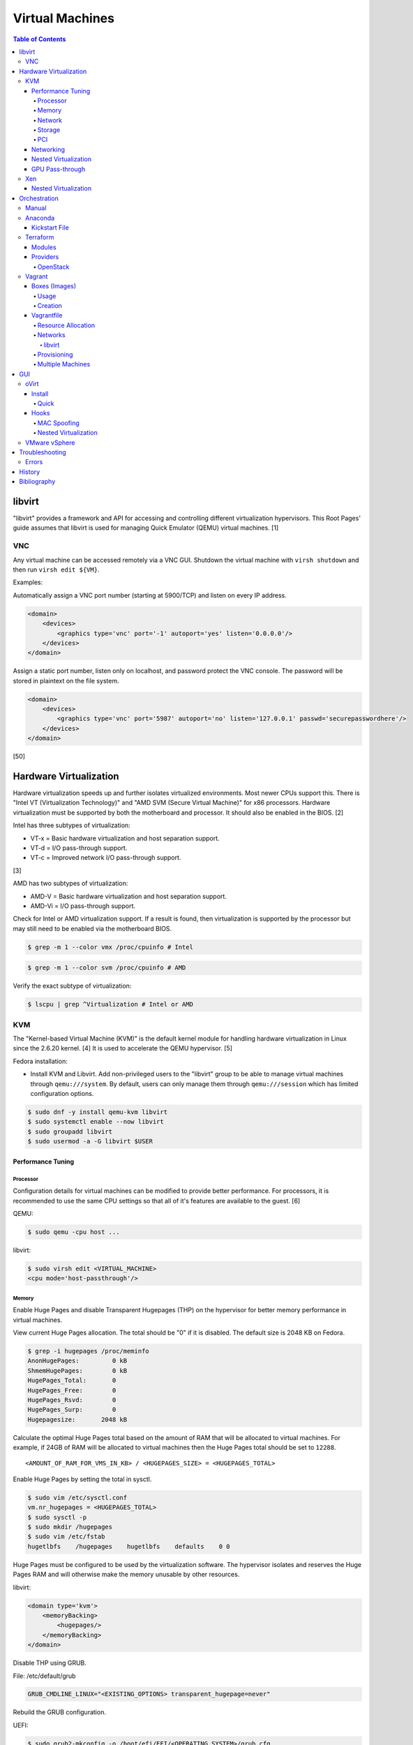 Virtual Machines
================

.. contents:: Table of Contents

libvirt
-------

"libvirt" provides a framework and API for accessing and controlling
different virtualization hypervisors. This Root Pages' guide assumes
that libvirt is used for managing Quick Emulator (QEMU) virtual
machines. [1]

VNC
~~~

Any virtual machine can be accessed remotely via a VNC GUI. Shutdown the virtual machine with ``virsh shutdown`` and then run ``virsh edit ${VM}``.

Examples:

Automatically assign a VNC port number (starting at 5900/TCP) and listen on every IP address.

.. code-block:: xml

   <domain>
       <devices>
           <graphics type='vnc' port='-1' autoport='yes' listen='0.0.0.0'/>
       </devices>
   </domain>

Assign a static port number, listen only on localhost, and password protect the VNC console. The password will be stored in plaintext on the file system.

.. code-block:: xml

   <domain>
       <devices>
           <graphics type='vnc' port='5987' autoport='no' listen='127.0.0.1' passwd='securepasswordhere'/>
       </devices>
   </domain>

[50]

Hardware Virtualization
-----------------------

Hardware virtualization speeds up and further isolates virtualized environments. Most newer CPUs support this. There is "Intel VT (Virtualization Technology)" and "AMD SVM (Secure Virtual Machine)" for x86 processors. Hardware virtualization must be supported by both the motherboard and processor. It should also be enabled in the BIOS. [2]

Intel has three subtypes of virtualization:

-  VT-x = Basic hardware virtualization and host separation support.
-  VT-d = I/O pass-through support.
-  VT-c = Improved network I/O pass-through support.

[3]

AMD has two subtypes of virtualization:

-  AMD-V = Basic hardware virtualization and host separation support.
-  AMD-Vi = I/O pass-through support.

Check for Intel or AMD virtualization support. If a result is found, then virtualization is supported by the processor but may still need to be enabled via the motherboard BIOS.

.. code-block:: sh

    $ grep -m 1 --color vmx /proc/cpuinfo # Intel

.. code-block:: sh

    $ grep -m 1 --color svm /proc/cpuinfo # AMD

Verify the exact subtype of virtualization:

.. code-block:: sh

    $ lscpu | grep ^Virtualization # Intel or AMD

KVM
~~~

The "Kernel-based Virtual Machine (KVM)" is the default kernel module
for handling hardware virtualization in Linux since the 2.6.20 kernel.
[4] It is used to accelerate the QEMU hypervisor. [5]

Fedora installation:

-  Install KVM and Libvirt. Add non-privileged users to the "libvirt" group to be able to manage virtual machines through ``qemu:///system``. By default, users can only manage them through ``qemu:///session`` which has limited configuration options.

.. code-block:: sh

    $ sudo dnf -y install qemu-kvm libvirt
    $ sudo systemctl enable --now libvirt
    $ sudo groupadd libvirt
    $ sudo usermod -a -G libvirt $USER

Performance Tuning
^^^^^^^^^^^^^^^^^^

Processor
'''''''''

Configuration details for virtual machines can be modified to provide
better performance. For processors, it is recommended to use the same
CPU settings so that all of it's features are available to the guest.
[6]

QEMU:

.. code-block:: sh

    $ sudo qemu -cpu host ...

libvirt:

.. code-block:: sh

    $ sudo virsh edit <VIRTUAL_MACHINE>
    <cpu mode='host-passthrough'/>

Memory
''''''

Enable Huge Pages and disable Transparent Hugepages (THP) on the hypervisor for better memory performance in virtual machines.

View current Huge Pages allocation. The total should be "0" if it is disabled. The default size is 2048 KB on Fedora.

.. code-block:: sh

    $ grep -i hugepages /proc/meminfo
    AnonHugePages:         0 kB
    ShmemHugePages:        0 kB
    HugePages_Total:       0
    HugePages_Free:        0
    HugePages_Rsvd:        0
    HugePages_Surp:        0
    Hugepagesize:       2048 kB

Calculate the optimal Huge Pages total based on the amount of RAM that will be allocated to virtual machines. For example, if 24GB of RAM will be allocated to virtual machines then the Huge Pages total should be set to ``12288``.

::

    <AMOUNT_OF_RAM_FOR_VMS_IN_KB> / <HUGEPAGES_SIZE> = <HUGEPAGES_TOTAL>

Enable Huge Pages by setting the total in sysctl.

.. code-block:: sh

    $ sudo vim /etc/sysctl.conf
    vm.nr_hugepages = <HUGEPAGES_TOTAL>
    $ sudo sysctl -p
    $ sudo mkdir /hugepages
    $ sudo vim /etc/fstab
    hugetlbfs    /hugepages    hugetlbfs    defaults    0 0

Huge Pages must be configured to be used by the virtualization software. The hypervisor isolates and reserves the Huge Pages RAM and will otherwise make the memory unusable by other resources.

libvirt:

.. code-block:: xml

    <domain type='kvm'>
        <memoryBacking>
            <hugepages/>
        </memoryBacking>
    </domain>

Disable THP using GRUB.

File: /etc/default/grub

.. code-block:: sh

    GRUB_CMDLINE_LINUX="<EXISTING_OPTIONS> transparent_hugepage=never"

Rebuild the GRUB configuration.

UEFI:

.. code-block:: sh

    $ sudo grub2-mkconfig -o /boot/efi/EFI/<OPERATING_SYSTEM>/grub.cfg

BIOS:

.. code-block:: sh

    $ sudo grub2-mkconfig -o /boot/grub2/grub.cfg

Alternatively, THP can be manually disabled. Note that if the GRUB method is used, it will set "enabled" to "never" on boot which means "defrag" does not need to be set to "never" since it is not in use. This manual method should be used on systems that will not be rebooted.

.. code-block:: sh

    $ echo never | sudo tee /sys/kernel/mm/transparent_hugepage/enabled
    $ echo never | sudo tee /sys/kernel/mm/transparent_hugepage/defrag

In Fedora, services such as ktune and tuned will, by default, force THP to be enabled. Profiles can be modified in ``/usr/lib/tuned/`` on Fedora or in ``/etc/tune-profiles/`` on <= RHEL 7.

Increase the security limits in Fedora to allow the maximum valuable of RAM (in kilobytes) for a virtual machine that can be used with Huge Pages.

File: /etc/security/limits.d/90-mem.conf

::

    soft memlock 25165824
    hard memlock 25165824

Reboot the server and verify that the new settings have taken affect.

.. code-block:: sh

    $ grep -i huge /proc/meminfo
    AnonHugePages:         0 kB
    ShmemHugePages:        0 kB
    HugePages_Total:    8192
    HugePages_Free:        0
    HugePages_Rsvd:        0
    HugePages_Surp:        0
    Hugepagesize:       2048 kB
    Hugetlb:        16777216 kB

[33]

Network
'''''''

The network driver that provides the best performance is "virtio." Some
guests may not support this feature and require additional drivers.

QEMU:

.. code-block:: sh

    $ sudo qemu -net nic,model=virtio ...

libvirt:

.. code-block:: sh

    $ sudo virsh edit <VIRTUAL_MACHINE>
    <interface type='network'>
      ...
      <model type='virtio' />
    </interface>****

Using a tap device (that will be assigned to an existing interface) or a
bridge will speed up network connections.

QEMU:

.. code-block:: sh

    ... -net tap,ifname=<NETWORK_DEVICE> ...

.. code-block:: sh

    ... -net bridge,br=<NETWORK_BRIDGE_DEVICE> ...

libvirt:

.. code-block:: sh

    $ sudo virsh edit <VIRTUAL_MACHINE>
        <interface type='bridge'>
    ...
          <source bridge='<BRIDGE_DEVICE>'/>
          <model type='virtio'/>
        </interface>

Storage
'''''''

**virtio**

Raw disk partitions have the greatest speeds with the "virtio" driver, cache disabled, and the I/O mode set to "native." If a sparsely allocated storage device is used for the virtual machine (such as a thin-provisioned QCOW2 image) then the I/O mode of "threads" is preferred. This is because with "native" some writes may be temporarily blocked as the sparsely allocated storage needs to first grow before committing the write. [20]

QEMU:

-  Block:

   .. code-block:: sh

       $ sudo qemu -drive file=<PATH_TO_STORAGE_DEVICE>,cache=none,aio=threads,if=virtio ...

-  CDROM:

   .. code-block:: sh

      $ sudo qemu -cdrom <PATH_TO_CDROM>

libvirt:

-  Block:

   .. code-block:: xml

      <disk type='block' device='disk'>
            <driver name='qemu' type='raw' cache='none'/>
            <source dev='/dev/sr0'/>
            <target dev='vdb' bus='virtio'/>
      </disk>

-  CDROM:

   .. code-block:: xml

      <disk type='block' device='cdrom'>
        <driver name='qemu' type='raw'/>
        <source dev='/dev/sr0'/>
        <target dev='hdc' bus='ide'/>
        <readonly/>
      </disk>

Virsh:

-  Block:

   .. code-block:: sh

      $ virsh attach-disk <VM_NAME> --source <SOURCE_BLOCK_DEVICE> --target <DESTINATION_BLOCK_DEVICE> --cache none --persistent

-  CDROM:

   .. code-block:: sh

      $ virsh attach-disk <VM_NAME> /dev/sr0 vdb --config --type cdrom --mode readonly

[6][7][51]

**QCOW2**

When using the QCOW2 image format, create the image using metadata
preallocation or else there could be up to a x5 performance penalty. [8]

.. code-block:: sh

    $ qemu-img create -f qcow2 -o size=<SIZE>G,preallocation=metadata <NEW_IMAGE_NAME>

If using a file system with copy-on-write capabilities, either (1) disable copy-on-write functionality of the QCOW2 when creating the file or (2) prevent the QCOW2 file from being part of the copy-on-write for the underlying file system.

1. Create a QCOW2 file without copy-on-write.

   .. code-block:: sh

      $ qemu-img create -f qcow2 -o size=<SIZE>G,preallocation=metadata,nocow=on <NEW_IMAGE_NAME>

2. Or prevent the file system from using its copy-on-write functionality for the QCOW2 file or directory where the QCOW2 files are stored.

   .. code-block:: sh

      $ chattr +C <FILE_OR_DIRECTORY>

PCI
'''

If possible, PCI pass-through provides the best performance as there is
no virtualization overhead. The "GPU Pass-through" section expands upon this.

QEMU:

.. code-block:: sh

    $ sudo qemu -net none -device vfio-pci,host=<PCI_DEVICE_ADDRESS> ...

Networking
^^^^^^^^^^

Different models of virtual network interface cards (NICs) are available for the purposes of compatibility with the virtualized operating system. This can be set using the follow syntax:

.. code-block:: sh

   $ sudo qemu -net nic,model=<MODEL>

.. code-block:: sh

   $ sudo virt-install --network network=default,model=<MODEL>

Supported virtual device models [47]:

-  e1000 = The default NIC. It emulates a 1 Gbps Intel NIC.
-  virtio = High-performance device for operating systems with the driver available. Most Linux distributions has this driver available by default.
-  rtl8139 = An old NIC for older operating systems. It emulates a 100 Mbps Realtek 8139 card.
-  vmxnet3 = Use for VMware virtual machines and the VMware ESXi hypervisor. It emulates a virtual VMware NSXi NIC.

Nested Virtualization
^^^^^^^^^^^^^^^^^^^^^

KVM supports nested virtualization. This allows a virtual machine full
access to the processor to run another virtual machine in itself. This
is disabled by default.

Verify that the computers' processor supports nested hardware virtualization. [11] If a result is found, then virtualization is supported by the processor but may still need to be enabled via the motherboard BIOS.

-  Intel:

   .. code-block:: sh

       $ grep -m 1 --color vmx /proc/cpuinfo

-  AMD:

   .. code-block:: sh

       $ grep -m 1 --color svm /proc/cpuinfo

Newer processors support APICv which allow direct hardware calls to go straight to the motherboard's APIC. This can provide up to a 10% increase in performance for the processor and storage. [18] Verify if this is supported on the processor before trying to enable it in the relevant kernel driver. [19]

.. code-block:: sh

    $ dmesg | grep x2apic
    [    0.062174] x2apic enabled

Option #1 - Modprobe

-  Intel

File: /etc/modprobe.d/nested_virtualization.conf

   ::

       options kvm-intel nested=1
       options kvm-intel enable_apicv=1

   .. code-block:: sh

       $ sudo modprobe -r kvm-intel
       $ sudo modprobe kvm-intel

-  AMD

File: /etc/modprobe.d/nested_virtualization.conf

   ::

       options kvm-amd nested=1
       options kvm-amd enable_apicv=1

   .. code-block:: sh

       $ sudo modprobe -r kvm-amd
       $ sudo modprobe kvm-amd

Option #2 - GRUB2

Append this option to the already existing "GRUB\_CMDLINE\_LINUX"
options.

-  Intel

File: /etc/default/grub

   ::

       GRUB_CMDLINE_LINUX="kvm-intel.nested=1"

-  AMD

File: /etc/default/grub

   ::

       GRUB_CMDLINE_LINUX="kvm-amd.nested=1"

-  Then rebuild the GRUB 2 configuration.

  -  UEFI:

    .. code-block:: sh

        $ sudo grub2-mkconfig -o /boot/efi/EFI/<OPERATING_SYSTEM>/grub.cfg

  -  BIOS:

     .. code-block:: sh

         $ sudo grub2-mkconfig -o /boot/grub2/grub.cfg

[9]

Edit the virtual machine's XML configuration to change the CPU mode to
be "host-passthrough."

.. code-block:: sh

    $ sudo virsh edit <VIRTUAL_MACHINE>
    <cpu mode='host-passthrough'/>

[10]

Reboot the virtual machine and verify that the hypervisor and the
virtual machine both report the same capabilities and processor
information.

.. code-block:: sh

    $ sudo virsh capabilities

Finally verify that, in the virtual machine, it has full hardware
virtualization support.

.. code-block:: sh

    $ sudo virt-host-validate

OR

-  Intel:

   .. code-block:: sh

       $ cat /sys/module/kvm_intel/parameters/nested
       Y

-  AMD:

   .. code-block:: sh

       $ cat /sys/module/kvm_amd/parameters/nested
       Y

[11]

GPU Pass-through
^^^^^^^^^^^^^^^^

GPU pass-through provides a virtual machine guest with full access to a graphics card. It is required to have two video cards, one for host/hypervisor and one for the guest. [12] Hardware virtualization via VT-d (Intel) or SVM (AMD) is also required along with input-output memory management unit (IOMMU) support. Those settings can be enabled in the BIOS/UEFI on supported motherboards. Components of a motherboard are separated into different IOMMU groups. For GPU pass-through to work, every device in the IOMMU group has to be disabled on the host with a stub kernel driver and passed through to the guest. For the best results, it is recommended to use a motherboard that isolates each connector for the graphics card, usually a PCI slot, into it's own IOMMU group. The QEMU settings for the guest should be configured to use "SeaBIOS" for older cards or "OVMF" for newer cards that support UEFI. [36]

-  Enable IOMMU on the hypervisor via the bootloader's kernel options. This will provide a static ID to each hardware device. The "vfio-pci" kernel module also needs to start on boot.

Intel:

::

    intel_iommu=on rd.driver.pre=vfio-pci

AMD:

::

    amd_iommu=on rd.driver.pre=vfio-pci

-  For the GRUB bootloader, rebuild the configuration.

UEFI:

.. code-block:: sh

    $ sudo grub2-mkconfig -o /boot/efi/EFI/<OPERATING_SYSTEM>/grub.cfg

BIOS:

.. code-block:: sh

    $ sudo grub2-mkconfig -o /boot/grub2/grub.cfg

-  Find the IOMMU number for the graphics card. This should be the last alphanumeric set at the end of the line for the graphics card. The format should look similar to `XXXX:XXXX`. Add it to the options for the "vfio-pci" kernel module. This will bind a stub kernel driver to the device so that Linux does not use it.

.. code-block:: sh

    $ sudo lspci -k -nn -v | less
    $ sudo vim /etc/modprobe.d/vfio.conf
    options vfio-pci ids=XXXX:XXXX,YYYY:YYYY,ZZZZ:ZZZZ

-  Rebuild the initramfs to include the VFIO related drivers.

Fedora:

.. code-block:: sh

    $ echo 'add_drivers+="vfio vfio_iommu_type1 vfio_pci"' > /etc/dracut.conf.d/vfio.conf
    $ sudo dracut --force

-  Reboot the hypervisor operating system.

[34][35]

Nvidia cards initialized in the guest with a driver version >= 337.88 can detect if the operating system is being virtualized. This can lead to a "Code: 43" error being returned by the driver and the graphics card not working. A work-a-round for this is to set a random "vendor\_id" to a alphanumeric 12 character value and forcing KVM's emulation to be hidden. This does not affect ATI/AMD graphics cards.

Libvirt:

.. code-block:: sh

    $ sudo virsh edit <VIRTUAL_MACHINE>
    <features>
        <hyperv>
            <vendor_id state='on' value='123456abcdef'/>
        </hyperv>
        <kvm>
            <hidden state='on'/>
        </kvm>
    </features>

[13]

Xen
~~~

Xen is a free and open source software hypervisor under the GNU General
Public License (GPL). It was originally designed to be a competitor of
VMWare. It is currently owned by Citrix and offers a paid support
package for it's virtual machine hypervisor/manager XenServer. [14] By
itself it can be used as a basic hypervisor, similar to QEMU. It can
also be used with QEMU to provide accelerated hardware virtualization.

Nested Virtualization
^^^^^^^^^^^^^^^^^^^^^

Since Xen 4.4, experimental support was added for nested virtualization.
A few settings need to be added to the Xen virtual machine's file,
typically located in the "/etc/xen/" directory. Turn "nestedhvm" on for
nested virtualization support. The "hap" feature also needs to be
enabled for faster performance. Lastly, the CPU's ID needs to be
modified to hide the original virtualization ID.

::

        nestedhvm=1
        hap=1
        cpuid = ['0x1:ecx=0xxxxxxxxxxxxxxxxxxxxxxxxxxxxxxx']

[15]

Orchestration
-------------

Virtual machine provisioning can be automated through the use of
different tools.

Manual
~~~~~~

Instead of installing operating systems from scratch, a pre-built cloud virtual machine image can be used and customized for use in a non-cloud environment.

-  Find and download cloud images from `here <https://docs.openstack.org/image-guide/obtain-images.html>`__.
-  Set the root password and uninstall cloud-init: ``$ virt-customize --root-password password:<PASSWORD> --uninstall cloud-init -a <VM_IMAGE>``
-  Reset the machine-id: ``$ virt-sysprep --operations machine-id -a <VM_IMAGE>``
-  Increase the QCOW2 image size: ``$ qemu-img resize <VM_IMAGE> <SIZE>G``
-  Create a new QCOW2 image for resizing the partition: ``$ qemu-img create -f qcow2 <VM_IMAGE_NEW> <SIZE>G``
-  Resize the partition: ``$ virt-resize --expand /dev/sda1 <VM_IMAGE> <VM_IMAGE_NEW>``
-  Delete the original cloud image: ``$ rm <VM_IMAGE>``
-  Rename the new resized QCOW2 image: ``$ mv <VM_IMAGE_NEW> <VM_IMAGE>``

Anaconda
~~~~~~~~

Anaconda is an installer for the RHEL and Fedora operating systems.

Kickstart File
^^^^^^^^^^^^^^

A Kickstart file defines all of the steps necessary to install the operating system.

Common commands:

-  **authconfig** = Configure authentication using options specified in the ``authconfig`` manual.
-  autopart = Automatically create partitions.
-  **bootloader** = Define how the bootloader should be installed.
-  clearpart = Delete existing partitions.

    -  --type <TYPE> = Using one of these partition schemes: partition (partition only, no formatting), plain (normal partitions that are not Btrfs or LVM), btrfs, lvm, or thinp (thin-provisioned logical volumes).

-  {cmdline|graphical|text} = The display mode for the installer.

   -  cmdline = Non-interactive text installer.
   -  graphical = The graphical installer will be displayed.
   -  text = An interactive text installer that will prompt for missing options.

-  **eula --accept** = Automatically accept the end-user license agreement (EULA).
-  firewall = Configure the firewall.

    -  --enable
    -  --disable
    -  --port = Specify the ports to open.

-  %include = Include another file this Kickstart file.
-  **install** = Start the installer.
-  **keyboard** = Configure the keyboard layout.
-  **lang** = The primary language to use.
-  mount = Manually specify a partition to mount.
-  network = Configure the network settings.
-  %packages = A list of packages, separated by a newline, to be installed. End the list of packages by using ``%end``.
-  partition = Manually create partitions.

   -  UEFI devices need a dedicated partition for storing the EFI information. [16]

      -  part /boot/efi --fstype vfat --size=256 --ondisk=sda

-  raid = Create a software RAID.
-  repo --name="<REPO_NAME>" --baseurl="<REPO_URL>" = Add a repository.
-  **rootpw** = Change the root password.
-  selinux = Change the SELinux settings.

    -  --permissive
    -  --enforcing
    -  --disabled

-  services = Manage systemd services.

    -  --enabled=<SERVICE1>,<SERVICE2>,SERVICE3> = Enable these services.

-  sshkey = Add a SSH key to a specified user.
-  **timezone** = Configure the timezone.
-  url = Do a network installation using the specified URL to the operating system's repository.
-  user = Configure a new user.
-  vnc = Configure a VNC for remote graphical installations.
-  zerombr = Erase the partition table.

[37][38]

An example of a basic Kickstart file can be found here: https://marclop.svbtle.com/creating-an-automated-centos-7-install-via-kickstart-file.

Terraform
~~~~~~~~~

Terraform provides infrastructure automation.

Find and download the latest version of Terraform from `here <https://www.terraform.io/downloads.html>`__.

.. code-block:: sh

   $ cd ~/.local/bin/
   $ TERRAFORM_VERSION=0.12.28
   $ curl -LO https://releases.hashicorp.com/terraform/${TERRAFORM_VERSION}/terraform_${TERRAFORM_VERSION}_linux_amd64.zip
   $ unzip terraform_${TERRAFORM_VERSION}_linux_amd64.zip
   $ terraform --version
   Terraform v0.12.28

Optionally install tab completion support for bash and zsh.

.. code-block:: sh

   $ terraform -install-autocomplete

[42]

Modules
^^^^^^^

A Terraform Module consists of at least a single ``main.tf`` file that defines the ``provider`` (plugin) to use and what ``resources`` to apply. In addition, ``variables.tf`` can be used to define related variables used by ``main.tf`` and a ``outputs.tf`` file can be used to define what outputs to save (such as generated SSH keys). [44]

Providers
^^^^^^^^^

Common cloud providers:

-  AWS
-  Azure
-  Cloud-init
-  DigitalOcean
-  Google Cloud Platform
-  Helm
-  Kubernetes
-  OpenStack
-  Packet
-  VMWare Cloud
-  Vultr

Database providers:

-  InfluxDB
-  MongoDB Atlas
-  MySQL
-  PostgreSQL

DNS providers:

-  DNS
-  DNSimple
-  DNSMadeEasy
-  PowerDNS
-  UltraDNS

Git providers:

-  Bitbucket
-  GitHub
-  GitLab

Logging and monitoring:

-  Auth0
-  Circonus
-  Datadog
-  Dyn
-  Grafana
-  Icinga2
-  LaunchDarkly
-  Librato
-  Logentries
-  LogicMonitor
-  New Relic
-  OpsGenie
-  PagerDuty
-  Runscope
-  SignalFx
-  StatusCake
-  Sumo Logic
-  Wavefront

Common miscellaneous providers:

-  Chef
-  Cobbler
-  Docker
-  HTTP
-  Local
-  Rundeck
-  RabbitMQ
-  Time
-  Terraform
-  TLS
-  Vault

[43]

OpenStack
'''''''''

Authentication via an existing `clouds.yaml <https://docs.openstack.org/python-openstackclient/train/configuration/index.html>`__:

::

   provider "openstack" {
      cloud = "<CLOUD>"
   }

Authentication via Terraform configuration for Keystone v3:

::

   provider "openstack" {
      project_name = "<PROJECT>"
      project_domain_name = "<PROJECT_DOMAIN_NAME>"
      user_name = "<USER>"
      user_domain_name = "<USER_DOMAIN_NAME>"
      password = "<PASSWORD>"
      auth_url = "https://<CLOUD_HOSTNAME>:5000/v3"
      region = "<REGION>"
   }

Common resources:

-  openstack_blockstorage_volume_v3
-  openstack_compute_flavor_v2
-  openstack_compute_floatingip_associate_v2
-  openstack_compute_instance_v2
-  openstack_compute_keypair_v2
-  openstack_compute_secgroup_v2
-  openstack_compute_volume_attach_v2
-  openstack_identity_project_v3
-  openstack_identity_role_v3
-  opentsack_identity_role_assignment_v3
-  openstack_identity_user_v3
-  openstack_images_image_v2
-  openstack_networking_floatingip_v2
-  openstack_networking_network_v2
-  openstack_networking_router_v2
-  openstack_networking_subnet_v2
-  openstack_lb_loadbalancer_v2
-  openstack_lb_listener_v2
-  openstack_lb_pool_v2
-  openstack_lb_member_v2
-  openstack_fw_firewall_v1
-  openstack_fw_policy_v1
-  openstack_fw_rule_v1
-  openstack_objectstorage_container_v1
-  openstack_objectstorage_object_v1
-  openstack_objectstorage_tempurl_v1
-  openstack_sharedfilesystem_securityservice_v2
-  openstack_sharedfilesystem_sharenetwork_v2
-  openstack_sharedfilesystem_share_v2
-  openstack_sharedfilesystem_access_v2

[45]

Vagrant
~~~~~~~

Vagrant is programmed in Ruby to help automate virtual machine (VM)
deployment. It uses a single file called "Vagrantfile" to describe the
virtual machines to create. By default, Vagrant will use VirtualBox as
the hypervisor but other technologies can be used.

-  Officially supported hypervisor providers [21]:

   -  docker
   -  hyperv
   -  virtualbox
   -  vmware\_desktop
   -  vmware\_fusion

-  Unofficial hypervisor providers [22]:

   -  aws
   -  azure
   -  google
   -  libvirt (KVM or Xen)
   -  lxc
   -  managed-servers (physical bare metal servers)
   -  parallels
   -  vsphere

Most unofficial hypervisor providers can be automatically installed as a
plugin from the command line.

.. code-block:: sh

    $ vagrant plugin install vagrant-<HYPERVISOR>

Vagrantfiles can be downloaded from `here <https://app.vagrantup.com/boxes/search>`__ based on the virtual machine box name.

Syntax:

.. code-block:: sh

    $ vagrant init <PROJECT>/<VM_NAME>

Example:

.. code-block:: sh

    $ vagrant init centos/7

Deploy VMs using a Vagrantfile:

.. code-block:: sh

    $ vagrant up

OR

.. code-block:: sh

    $ vagrant up --provider <HYPERVISOR>

Destroy VMs using a Vagrant file:

.. code-block:: sh

    $ vagrant destroy

The default username and password should be ``vagrant``.

This guide can be followed for creating custom Vagrant boxes:
https://www.vagrantup.com/docs/boxes/base.html.

Boxes (Images)
^^^^^^^^^^^^^^

Usage
'''''

Common Vagrant boxes to use with ``vagrant init``:

-  Arch Linux

   -  archlinux/archlinux

-  Debian

   -  debian/buster64 (Debian 10)
   -  ubuntu/focal64 (Ubuntu 20.04)

-  Fedora

   -  centos/8
   -  fedora/33-cloud-base

-  openSUSE

   -  opensuse/openSUSE-15.2-x86_64
   -  opensuse/openSUSE-Tumbleweed-x86_64

Creation
''''''''

Custom Vagrant boxes can be created from scratch and used.

-  Virtual machine setup (for an automated setup, use the `ansible_role_vagrant_box <https://github.com/LukeShortCloud/ansible_role_vagrant_box>`__ project):

   -  Create a ``vagrant`` user with password-less sudo access.

      .. code-block:: sh

         $ sudo useradd vagrant
         $ echo 'vagrant ALL=(ALL) NOPASSWD:ALL' | sudo tee /etc/sudoers.d/vagrant
         $ sudo chmod 0440 /etc/sudoers.d/vagrant

   -  Install and enable the SSH service.

      .. code-block:: sh

         # Debian
         $ sudo apt-get install openssh-server

      .. code-block:: SH

         # Fedora
         $ sudo dnf install openssh-server

   -  Add the Vagrant SSH public key.

      .. code-block:: sh

         $ sudo mkdir /home/vagrant/.ssh/
         $ sudo chmod 0700 /home/vagrant/.ssh/
         $ curl https://raw.githubusercontent.com/hashicorp/vagrant/master/keys/vagrant.pub | sudo tee -a /home/vagrant/.ssh/authorized_keys
         $ sudo chmod 0600 /home/vagrant/.ssh/authorized_keys
         $ sudo chown -R vagrant.vagrant /home/vagrant/.ssh

   -  Disable SSH password authentication.

      .. code-block:: sh

         $ sudo vi /etc/ssh/sshd_config
         PasswordAuthentication no
         PubKeyAuthentication yes

   -  Enable the SSH service.

      .. code-block:: sh

         # Debian
         $ sudo systemctl enable ssh

      .. code-block:: sh

         # Fedora
         $ sudo systemctl enable sshd

   -  Shutdown the virtual machine.

      .. code-block:: sh

         $ sudo shutdown now

-  Hypervisor steps:

   -  Create a ``metadata.json`` file with information about the virtual machine.

      ::

         {
             "provider"     : "libvirt",
             "format"       : "qcow2",
             "virtual_size" : <SIZE_IN_GB>
         }

   -  Rename the virtual machine to be ``box.img``.

      .. code-block:: sh

         $ mv <VM_IMAGE>.qcow2 box.img

   -  Create the tarball for the Vagrant-compatible box.

      .. code-block:: sh

         $ tar -c -z -f <BOX_NAME>.box ./metadata.json ./box.img

   -  Import the new box.

      .. code-block:: sh

         $ vagrant box add --name <BOX_NAME> <BOX_NAME>.box

   -  Test the new box.

      .. code-block:: sh

         $ vagrant init <BOX_NAME>
         $ vagrant up --provider=libvirt

[46]

Vagrantfile
^^^^^^^^^^^

A default Vagrantfile can be created to start customizing with.

.. code-block:: sh

    $ vagrant init

All of the settings should be defined within the ``Vagrant.configure()``
block.

.. code-block:: ruby

    Vagrant.configure("2") do |config|
        #Define VM settings here.
    end

Define the virtual machine template to use. This will be downloaded, by
default (if the ``box_url`` is not changed) from the HashiCorp website.

-  box = Required. The name of the virtual machine to download. A list
   of official virtual machines can be found at
   ``https://atlas.hashicorp.com/boxes/search``.
-  box\_version = The version of the virtual machine to use.
-  box\_url = The URL to the virtual machine details.

Example:

.. code-block:: ruby

    Vagrant.configure("2") do |config|
      config.vm.box = "ubuntu/xenial64"
      config.vm.box_version = "v20170508.0.0"
      config.vm.box_url = "https://cloud-images.ubuntu.com/xenial/current/xenial-server-cloudimg-amd64-vagrant.box"
    end

[23]

Resource Allocation
'''''''''''''''''''

Defining the amount of resources a virtual machine has access to is different for each back-end provider. The default primary disk space is normally 40GB.

.. code-block:: ruby

   config.vm.provider "<PROVIDER>" do |vm_provider|
     vm_provider.<KEY> = <VALUE>
   end

Provider specific options:

-  libvirt [25]

   -  cpu_mode (string) = The CPU mode to use.
   -  cpus (string) = The number of vCPU cores to allocate.
   -  memory (string) = The size, in MiB, of RAM to allocate.
   -  storage (dictionary of strings) = Create additional disks.
   -  volume_cache (string) = The disk cache mode to use.

-  virtualbox [17]

   -  cpus (string) = The number of vCPU cores to allocate.
   -  customize (list of strings) = Run custom commands after the virtual machine has been created.
   -  gui (boolean) = Launch the VirtualBox GUI console.
   -  linked_clone (boolean) = Use a thin provisioned virtual machine image.
   -  memory (string) = The size, in MiB, of RAM to allocate.

-  vmware_desktop (VMware Fusion and VMware Workstation) [48]

   -  gui (boolean) = Launch the VirtualBox GUI console.
   -  memsize (string) = The size, in MiB, of RAM to allocate.
   -  numvcpus (string) = The number of vCPU cores to allocate.

The ``vmware_desktop`` provider requries a license from Vagrant. It can be used on two different computers. A new license is required when there is a new major version of the provider plugin. [49]

Networks
''''''''

Networks are either ``private`` or ``public``. ``private`` networks use
host-only networking and use network address translation (NAT) to
communicate out to the Internet. Virtual machines (VMs) can communicate
with each other but they cannot be reached from the outside world. Port
forwarding can also be configured to allow access to specific ports from
the hypervisor node. ``public`` networks allow a virtual machine to
attach to a bridge device for full connectivity with the external
network. This section covers VirtualBox networks since it is the default
virtualization provider.

With a ``private`` network, the IP address can either be a random
address assigned by DHCP or a static IP that is defined.

.. code-block:: ruby

    Vagrant.configure("2") do |config|
      config.vm.network "private_network", type: "dhcp"
    end

.. code-block:: ruby

    Vagrant.configure("2") do |config|
      config.vm.network "private_network", ip: "<IP4_OR_IP6_ADDRESS>", netmask: "<SUBNET_MASK>"
    end

The same rules apply to ``public`` networks except it uses the external
DHCP server on the network (if it exists).

.. code-block:: ruby

    Vagrant.configure("2") do |config|
      config.vm.network "public_network", use_dhcp_assigned_default_route: true
    end

When a ``public`` network is defined and no interface is given, the
end-user is prompted to pick a physical network interface device to
bridge onto for public network access. This bridge device can also be
specified manually.

.. code-block:: ruby

    Vagrant.configure("2") do |config|
      config.vm.network "public_network", bridge: "eth0: First NIC"
    end

In this example, port 2222 on the localhost (127.0.0.1) of the
hypervisor will forward to port 22 of the VM.

.. code-block:: ruby

    ...
        config.vm.network "forwarded_port", id: "ssh", guest: 22, host: 2222
    ...

[24]

libvirt
&&&&&&&

The options and syntax for public networks with the "libvirt" provider
are slightly different.

Options:

-  dev = The bridge device name.
-  mode = The libvirt mode to use. Default: ``bridge``.
-  type = The libvirt interface type. This is normally set to
   ``bridge``.
-  network\_name = The name of a network to use.
-  portgroup = The libvirt portgroup to use.
-  ovs = Instead of using a Linux bridge, use Open vSwitch instead.
   Default: ``false``.
-  trust\_guest\_rx\_filters = Enable the ``trustGuestRxFilters``
   setting. Default: ``false``.

Example:

.. code-block:: ruby

    config.vm.define "controller" do |controller|
        controller.vm.network "public_network", ip: "10.0.0.205", dev: "br0", mode: "bridge", type: "bridge"
    end

[25]

Boxes for libvirt are cached by Vagrant at: ``~/.local/share/libvirt/images/``.

Provisioning
''''''''''''

After a virtual machine (VM) has been created, additional commands can
be run to configure the guest VMs. This is referred to as
"provisioning."

-  Provisioners [26]:

   -  `ansible <https://www.vagrantup.com/docs/provisioning/ansible_intro.html>`__
      = Run a Ansible Playbook from the hypervisor node.
   -  ansible\_local = Run a Ansible Playbook from within the VM.
   -  cfengine = Use CFEngine to configure the VM.
   -  chef\_solo = Run a Chef Cookbook from inside the VM using
      ``chef-solo``.
   -  chef\_zero = Run a Chef Cookbook, but use ``chef-zero`` to emulate
      a Chef server inside of the VM.
   -  chef\_client = Use a remote Chef server to run a Cookbook inside
      the VM.
   -  chef\_apply = Run a Chef recipe with ``chef-apply``.
   -  docker = Install and configure docker inside of the VM.
   -  file = Copy files from the hypervisor to the VM. Note that the
      directory that the ``Vagrantfile`` is in will be mounted as the
      directory ``/vagrant/`` inside of the VM.
   -  puppet = Run single Puppet manifests with ``puppet apply``.
   -  puppet\_server = Run a Puppet manifest inside of the VM using an
      external Puppet server.
   -  salt = Run Salt states inside of the VM.
   -  shell = Run CLI shell commands.

Multiple Machines
'''''''''''''''''

A ``Vagrantfile`` can specify more than one virtual machine.

The recommended way to provision multiple VMs is to statically define
each individual VM to create as shown here. [27]

.. code-block:: ruby

    Vagrant.configure("2") do |config|

      config.vm.define "web" do |web|
        web.vm.box = "nginx"
      end

      config.vm.define "php" do |php|
        php.vm.box = "phpfpm"
      end

      config.vm.define "db" do |db|
        db.vm.box = "mariadb"
      end

    end

However, it is possible to use Ruby to dynamically define and create
VMs. This will work for creating the VMs but using the ``vagrant``
command to manage the VMs will not work properly [28]:

.. code-block:: ruby

    servers=[
      {
        :hostname => "web",
        :ip => "10.0.0.10",
        :box => "xenial",
        :ram => 1024,
        :cpu => 2
      },
      {
        :hostname => "db",
        :ip => "10.10.10.11",
        :box => "saucy",
        :ram => xenial,
        :cpu => 4
      }
    ]

    Vagrant.configure(2) do |config|
        servers.each do |machine|
            config.vm.define machine[:hostname] do |node|
                node.vm.box = machine[:box]
                node.vm.hostname = machine[:hostname]
                node.vm.network "private_network", ip: machine[:ip]
                node.vm.provider "virtualbox" do |vb|
                    vb.customize ["modifyvm", :id, "--memory", machine[:ram]]
                end
            end
        end
    end


GUI
---

There are many programs for managing virtualization from a graphical user interface (GUI).

Common GUIs:

-  oVirt
-  virt-manager
-  XenServer

oVirt
~~~~~

Supported operating systems: RHEL/CentOS 7

oVirt is an open-source API and GUI front-end for KVM virtualization similar to VMWare ESXi and XenServer. It is the open source upstream version of Red Hat Virtualization (RHV). It supports using network storage from NFS, Gluster, iSCSI, and other solutions.

oVirt has three components [39]:

-  oVirt Engine = The node that controls oVirt operations and monitoring.
-  Hypervisor nodes = The nodes where the virtual machines run.
-  Storage nodes = Where the operating system images and volumes of created virtual machines.

Install
^^^^^^^

Quick
'''''

All-in-One (AIO)

Minimum requirements:

-  One 1Gb network interface
-  Hardware virtualization
-  60GB free disk space in /var/tmp/ or a custom directory
-  Two fully qualified domain names (FQDNs) setup

  -  One for the oVirt Engine (that is not in use) and one already set for the hypervisor

Install the stable, development, or the master repository. [32]

-  Stable:

   .. code-block:: sh

       $ sudo yum install http://resources.ovirt.org/pub/yum-repo/ovirt-release42.rpm

-  Development:

   .. code-block:: sh

       $ sudo yum install http://resources.ovirt.org/pub/yum-repo/ovirt-release42.rpm
       $ sudo yum install http://resources.ovirt.org/pub/yum-repo/ovirt-release42-snapshot.rpm

-  Master:

   .. code-block:: sh

       $ sudo yum install http://resources.ovirt.org/pub/yum-repo/ovirt-release-master.rpm

Install the oVirt Engine dependencies.

.. code-block:: sh

    $ sudo yum install ovirt-hosted-engine-setup ovirt-engine-appliance

Setup NFS. The user "vdsm" needs full access to a NFS exported directory. The group "kvm" should have readable and executable permissions to run virtual machines from there. [31]

.. code-block:: sh

    $ sudo mkdir -p /exports/data
    $ sudo chmod 0755 /exports/data
    $ sudo vim /etc/exports
    /exports/data      *(rw)
    $ sudo systemctl restart nfs
    $ sudo groupadd kvm -g 36
    $ sudo useradd vdsm -u 36 -g 36
    $ sudo chown -R vdsm:kvm /exports/data

Run the manual Engine setup. This will prompt the end-user for different configuration options.

.. code-block:: sh

    $ sudo hosted-engine --deploy

Configure the Engine virtual machine to use static IP addressing. Enter in the address that is setup for the Engine's fully qualified domain name.

::

    How should the engine VM network be configured (DHCP, Static)[DHCP]? Static
    Please enter the IP address to be used for the engine VM []: <ENGINE_IP_ADDRESS>
    The engine VM will be configured to use <ENGINE_IP_ADDRESS>/24
    Please provide a comma-separated list (max 3) of IP addresses of domain name servers for the engine VM
    Engine VM DNS (leave it empty to skip) [127.0.0.1]: <OPTIONAL_DNS_SERVER>

If no DNS server is being used to resolve domain names, configure oVirt to use local resolution on the hypervisor and oVirt Engine via ``/etc/hosts``.

::

    Add lines for the appliance itself and for this host to /etc/hosts on the engine VM?
    Note: ensuring that this host could resolve the engine VM hostname is still up to you
    (Yes, No)[No] Yes

Define the oVirt Engine's hostname. This needs to already exist and be resolvable at least by ``/etc/hosts`` if the above option is set to ``Yes``.

::

    Please provide the FQDN for the engine you would like to use.
    This needs to match the FQDN that you will use for the engine installation within the VM.
    Note: This will be the FQDN of the VM you are now going to create,
    it should not point to the base host or to any other existing machine.
    Engine FQDN:  []: <OVIRT_ENGINE_HOSTNAME>

Specify the NFS mount options. For avoiding DNS issues, the NFS server's IP address can be used instead of the hostname.

::

    Please specify the storage you would like to use (glusterfs, iscsi, fc, nfs)[nfs]: nfs
    Please specify the nfs version you would like to use (auto, v3, v4, v4_1)[auto]: v4_1
    Please specify the full shared storage connection path to use (example: host:/path): <NFS_HOSTNAME>:/exports/data

[40]

Once the installation is complete, log into the oVirt Engine web portal at ``https://<OVIRT_ENGINE_HOSTNAME>``. Use the admin@internal account with the password that was configured during the setup. Accessing the web portal using the IP address may not work and result in this error: ``"The redirection URI for client is not registered"``. The fully qualified domain name has to be used for the link. [41]

If tasks, such as uploading an image, get stuck in the "Paused by System" state then the certificate authority (CA) needs to be imported into the end-user's web browser. Download it from the oVirt Engine by going to: ``https://<OVIRT_ENGINE_HOSTNAME>/ovirt-engine/services/pki-resource?resource=ca-certificate&format=X509-PEM-CA``. [29]

Hooks
^^^^^

Hooks can be installed on the oVirt Engine to provide additional features. After they are installed, both the ``ovirt-engine`` and ``vdsmd`` services need to be restarted.

oVirt Engine:

.. code-block:: sh

    $ sudo systemctl restart ovirt-engine

Hypervisors:

.. code-block:: sh

    $ sudo systemctl restart vdsmd

MAC Spoofing
''''''''''''

Allowing MAC spoofing on a virtual network interface card (vNIC) is required for some services such as Ironic from the OpenStack suite of software.

Install the hook and define the required virtual machine property.

.. code-block:: sh

    $ sudo yum install -y vdsm-hook-macspoof
    $ sudo engine-config -s "UserDefinedVMProperties=macspoof=(true|false)"

This will add an option to virtual machines to allow MAC spoofing. By default, it will still not be allowed.

[30]

Nested Virtualization
'''''''''''''''''''''

Install the hook.

.. code-block:: sh

    $ sudo yum install vdsm-hook-nestedvt

Nested virtualization also requires MAC spoofing to be enabled.

[30]

VMware vSphere
~~~~~~~~~~~~~~

VMware vSphere is a collection of VMware virtualization products including ESXi hypervisors, vSphere, and vCenter Server Add-on products include NSX-T, vROps, vSAN, and more. VMware Cloud Foundation = VMware vSphere with most of the add-ons included.

Terminology:

-  ESXi hypervisor = Previously Linux based, now a proprietary UNIX-like operating system. This is the base operating system and hypervisor software suite that is installed onto a node.
-  vSphere = Has two meanings. (1) The entire collection of VMware virtualization products or (2) a management dashboard for a single region of ESXi hypervisors.
-  vCenter Server = Manange and operate vSphere infrastructure such as clusters, NSX-T, DRS, vSANs, and more.
-  vSAN = Storage from each ESXi hypervisor can be pooled together in as a virtual storage area network (vSAN) device. This is a hyperconverged infrastructure.
-  vSphere cluster = A group of two or more ESXi hypervisors that typically share a common vSAN back-end.
-  NSX-T = A fork of Open vSwitch. Used for virtual networking across nodes.
-  VSS = vSphere Standard Switch. A virtual switch that is manually managed across a cluster. Each ESXi hypervisor requires a VSS to be created if VDS is not being used. This is provided for free in VMware vSphere.
-  VDS = vSphere Distributed Switch. A virtual switch that is automatically managed across a cluster by NSX-T.
-  vSwitch = A virtual switch that is either a VSS or VDS..
-  Port group = A virtual VLAN interface on a vSwitch. It can be a single VLAN or have various trunked VLANs.
-  Content library = Local virtual machines templates/images.
-  vROps = vRealize Operations. An observability tool for vSphere.
-  DRS = Distributed Resource Scheduler. Used to manage and monitor virtual machines across a vSphere cluster.
-  Predictive DRS = Requires vROps. This can predict when to reallocate virtual machines to different hypervisors based on load and usage. Moving virtual machines will happen automatically.

Troubleshooting
---------------

Errors
~~~~~~

**"Error starting domain: Requested operation is not valid: network '<LIBVIRT_NETWORK>' is not active"** when starting a libvirt virtual machine.

-  View the status of all libvirt networks: ``sudo virsh net-list --all``.
-  Start the network: ``sudo virsh net-start <LIBVIRT_NETWORK>``
-  Optionally, enable the network to start automatically when the ``libvirtd`` service starts: ``sudo virsh net-autostart <LIBVIRT_NETWORK>``

History
-------

-  `Latest <https://github.com/LukeShortCloud/rootpages/commits/main/src/virtualization/virtual_machines.rst>`__
-  `< 2019.04.01 (Virtualization) <https://github.com/LukeShortCloud/rootpages/commits/main/src/administration/virtualization.rst>`__
-  `< 2019.01.01 (Virtualization) <https://github.com/LukeShortCloud/rootpages/commits/main/src/virtualization.rst>`__
-  `< 2018.01.01 (Virtualization) <https://github.com/LukeShortCloud/rootpages/commits/main/markdown/virtualization.md>`__

Bibliography
------------

1. "libvirt Introduction." libvirt VIRTUALIZATION API. Accessed December 22, 2017. https://libvirt.org/index.html
2. "Linux: Find Out If CPU Support Intel VT and AMD-V Virtualization Support." February 11, 2015. nixCraft. Accessed December 18, 2016. https://www.cyberciti.biz/faq/linux-xen-vmware-kvm-intel-vt-amd-v-support/
3. "Intel VT (Virtualization Technology) Definition." TechTarget. October, 2009. Accessed December 18, 2016. http://searchservervirtualization.techtarget.com/definition/Intel-VT
4. "Kernel Virtual Machine." KVM. Accessed December 18, 2016. http://www.linux-kvm.org/page/Main\_Page
5. "KVM vs QEMU vs Libvirt." The Geeky Way. February 14, 2014. Accessed December 22, 2017. http://thegeekyway.com/kvm-vs-qemu-vs-libvirt/
6. "Tuning KVM." KVM. Accessed January 7, 2016. http://www.linux-kvm.org/page/Tuning\_KVM
7. "Virtio." libvirt Wiki. October 3, 2013. Accessed January 7, 2016. https://wiki.libvirt.org/page/Virtio
8. "KVM I/O slowness on RHEL 6." March 11, 2011. Accessed August 30, 2017. http://www.ilsistemista.net/index.php/virtualization/11-kvm-io-slowness-on-rhel-6.html
9. "How to Enable Nested KVM." Rhys Oxenhams' Cloud Technology Blog. June 26, 2012. Accessed December 1, 2017. http://www.rdoxenham.com/?p=275
10. "Configure DevStack with KVM-based Nested Virtualization." December 18, 2016. Accessed December 18, 2016. http://docs.openstack.org/developer/devstack/guides/devstack-with-nested-kvm.html
11. "How to enable nested virtualization in KVM." Fedora Project Wiki. June 19, 2015. Accessed August 30, 2017. https://fedoraproject.org/wiki/How\_to\_enable\_nested\_virtualization\_in\_KVM
12. "GPU Passthrough with KVM and Debian Linux." scottlinux.com Linux Blog. August 28, 2016. Accessed December 18, 2016. https://scottlinux.com/2016/08/28/gpu-passthrough-with-kvm-and-debian-linux/
13. "PCI passthrough via OVMF." Arch Linux Wiki. December 18, 2016. Accessed December 18, 2016. https://wiki.archlinux.org/index.php/PCI\_passthrough\_via\_OVMF
14. "Xen Definition." TechTarget. March, 2009. Accessed December 18, 2016. http://searchservervirtualization.techtarget.com/definition/Xen
15. "Nested Virtualization in Xen." Xen Project Wiki. November 2, 2017. Accessed December 22, 2017. https://wiki.xenproject.org/wiki/Nested\_Virtualization\_in\_Xen
16. "UEFI Kickstart failed to find a suitable stage1 device." Red Hat Discussions. October 1, 2015. Accessed October 18, 2018. https://access.redhat.com/discussions/1534853
17. "Providers VirtualBox Configuration." Vagrant Documentation. November 23, 2020. Accessed February 10, 2021. https://www.vagrantup.com/docs/virtualbox/configuration.html
18. "APIC Virtualization Performance Testing and Iozone." Intel Developer Zone Blog. December 17, 2013. Accessed September 6, 2018. https://software.intel.com/en-us/blogs/2013/12/17/apic-virtualization-performance-testing-and-iozone
19. "Intel x2APIC and APIC Virtualization (APICv or vAPIC)." Red Hat vfio-users Mailing list. June 14, 2016. Accessed September 6, 2018. https://www.redhat.com/archives/vfio-users/2016-June/msg00055.html
20. "QEMU Disk IO Which perfoms Better: Native or threads?" SlideShare. February, 2016. Accessed May 13, 2018. https://www.slideshare.net/pradeepkumarsuvce/qemu-disk-io-which-performs-better-native-or-threads
21. "Introduction to Vagrant." Vagrant Documentation. April 24, 2017. Accessed May 9, 2017. https://www.vagrantup.com/intro/getting-started/index.html
22. "Available Vagrant Plugins." mitchell/vagrant GitHub. November 9, 2016. Accessed May 8, 2017. https://github.com/mitchellh/vagrant/wiki/Available-Vagrant-Plugins
23. "[Vagrant] Boxes." Vagrant Documentation. April 24, 2017. Accessed May 9, 2017. https://www.vagrantup.com/docs/boxes.html
24. "[Vagrant] Networking." Vagrant Documentation. April 24, 2017. Accessed May 9, 2017. https://www.vagrantup.com/docs/networking/
25. "Vagrant Libvirt Provider [README]." vagrant-libvirt GitHub. May 8, 2017. Accessed October 2, 2018. https://github.com/vagrant-libvirt/vagrant-libvirt
26. "[Vagrant] Provisioning." Vagrant Documentation. April 24, 2017. Accessed May 9, 2017. https://www.vagrantup.com/docs/provisioning/
27. "[Vagrant] Multi-Machine." Vagrant Documentation. April 24, 2017. Accessed May 9, 2017. https://www.vagrantup.com/docs/multi-machine/
28. "Vagrantfile." Linux system administration and monitoring / Windows servers and CDN video. May 9, 2017. Accessed May 9, 2017. http://sysadm.pp.ua/linux/sistemy-virtualizacii/vagrantfile.html
29. "RHV 4 Upload Image tasks end in Paused by System state." Red Hat Customer Portal. April 11, 2017. Accessed March 26, 2018. https://access.redhat.com/solutions/2592941
30. "Testing oVirt 3.3 with Nested KVM." Red Hat Open Source Community. August 15, 2013. Accessed March 29, 2018. https://community.redhat.com/blog/2013/08/testing-ovirt-3-3-with-nested-kvm/
31. "Storage." oVirt Documentation. Accessed March 20, 2018. https://www.ovirt.org/documentation/admin-guide/chap-Storage/
32. "Install nightly snapshot." oVirt Documentation. Accessed March 21, 2018. https://www.ovirt.org/develop/dev-process/install-nightly-snapshot/
33. "Guide: How to Enable Huge Pages to improve VFIO KVM Performance in Fedora 25." Gaming on Linux with VFIO. August 20, 2017. Accessed March 23, 2018. http://vfiogaming.blogspot.com/2017/08/guide-how-to-enable-huge-pages-to.html
34. "PCI passthrough via OVMF." Arch Linux Wiki. February 13, 2018. Accessed February 26, 2018. https://wiki.archlinux.org/index.php/PCI_passthrough_via_OVMF
35. "RYZEN GPU PASSTHROUGH SETUP GUIDE: FEDORA 26 + WINDOWS GAMING ON LINUX." Level One Techs. June 25, 2017. Accessed February 26, 2018. https://level1techs.com/article/ryzen-gpu-passthrough-setup-guide-fedora-26-windows-gaming-linux
36. "IOMMU Groups – What You Need to Consider." Heiko's Blog. July 25, 2017. Accessed March 3, 2018. https://heiko-sieger.info/iommu-groups-what-you-need-to-consider/
37. "Kickstart Documentation." Pykickstart. Accessed March 15, 2018. http://pykickstart.readthedocs.io/en/latest/kickstart-docs.html
38. "Creating an automated CentOS 7 Install via Kickstart file." Marc Lopez Personal Blog. December 1, 2014. Accessed March 15, 2018. https://marclop.svbtle.com/creating-an-automated-centos-7-install-via-kickstart-file
39. "oVirt Architecture." oVirt Documentation. Accessed March 20, 2018. https://www.ovirt.org/documentation/architecture/architecture/
40. "Deploying Self-Hosted Engine." oVirt Documentation. Accessed March 20, 2018. https://www.ovirt.org/documentation/self-hosted/chap-Deploying_Self-Hosted_Engine/
41. "[ovirt-users] Fresh install - unable to web gui login." oVirt Users Mailing List. January 11, 2018. Accessed March 26, 2018. http://lists.ovirt.org/pipermail/users/2018-January/086223.html
42. "Install Terraform." HashiCorp Learn. Accessed July 8, 2020.https://learn.hashicorp.com/terraform/getting-started/install
43. "Providers." Terraform CLI. Accessed July 8, 2020. https://www.terraform.io/docs/providers/index.html
44. "Create a Terraform Module." Linode Guides & Tutorials. May 1, 2020. Accessed July 8, 2020. https://www.linode.com/docs/applications/configuration-management/terraform/create-terraform-module/
45. "OpenStack Provider." Terraform Docs. Accessed July 18, 2020. https://www.terraform.io/docs/providers/openstack/index.html
46. "How to create a vagrant VM from a libvirt vm/image." openATTIC. January 11, 2018. Accessed October 19, 2020. https://www.openattic.org/posts/how-to-create-a-vagrant-vm-from-a-libvirt-vmimage/
47. "Qemu/KVM Virtual Machines." Proxmox VE Wiki. November 26, 2020. Accessed January 21, 2021. https://pve.proxmox.com/wiki/Qemu/KVM_Virtual_Machines
48. "Providers VMware Configuration." Vagrant Documentation. November 23, 2020. Accessed February 10, 2021. https://www.vagrantup.com/docs/providers/vmware/configuration
49. "VMware Integration." Vagrant by HashiCorp. Accessed February 10, 2021. https://www.vagrantup.com/vmware
50. "KVM Virtualization: Start VNC Remote Access For Guest Operating Systems." nixCraft. May 6, 2017. Accessed February 18, 2021. https://www.cyberciti.biz/faq/linux-kvm-vnc-for-guest-machine/
51. "CHAPTER 11. MANAGING STORAGE FOR VIRTUAL MACHINES." Red Hat Customer Portal. Accessed February 25, 2021. https://access.redhat.com/documentation/en-us/red_hat_enterprise_linux/8/html/configuring_and_managing_virtualization/managing-storage-for-virtual-machines_configuring-and-managing-virtualization#understanding-virtual-machine-storage_managing-storage-for-virtual-machines
